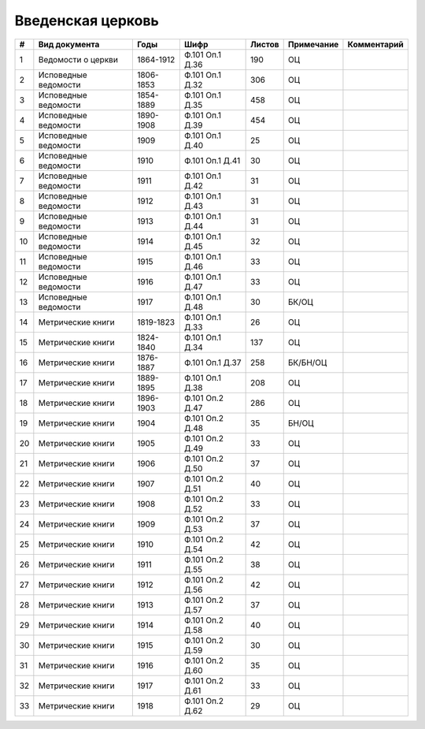 
.. Church datasheet RST template
.. Autogenerated by cfp-sphinx.py

.. index:: Введенская церковь

Введенская церковь
==================

.. list-table::
   :header-rows: 1

   * - #
     - Вид документа
     - Годы
     - Шифр
     - Листов
     - Примечание
     - Комментарий

   * - 1
     - Ведомости о церкви
     - 1864-1912
     - Ф.101 Оп.1 Д.36
     - 190
     - ОЦ
     - 
   * - 2
     - Исповедные ведомости
     - 1806-1853
     - Ф.101 Оп.1 Д.32
     - 306
     - ОЦ
     - 
   * - 3
     - Исповедные ведомости
     - 1854-1889
     - Ф.101 Оп.1 Д.35
     - 458
     - ОЦ
     - 
   * - 4
     - Исповедные ведомости
     - 1890-1908
     - Ф.101 Оп.1 Д.39
     - 454
     - ОЦ
     - 
   * - 5
     - Исповедные ведомости
     - 1909
     - Ф.101 Оп.1 Д.40
     - 25
     - ОЦ
     - 
   * - 6
     - Исповедные ведомости
     - 1910
     - Ф.101 Оп.1 Д.41
     - 30
     - ОЦ
     - 
   * - 7
     - Исповедные ведомости
     - 1911
     - Ф.101 Оп.1 Д.42
     - 31
     - ОЦ
     - 
   * - 8
     - Исповедные ведомости
     - 1912
     - Ф.101 Оп.1 Д.43
     - 31
     - ОЦ
     - 
   * - 9
     - Исповедные ведомости
     - 1913
     - Ф.101 Оп.1 Д.44
     - 31
     - ОЦ
     - 
   * - 10
     - Исповедные ведомости
     - 1914
     - Ф.101 Оп.1 Д.45
     - 32
     - ОЦ
     - 
   * - 11
     - Исповедные ведомости
     - 1915
     - Ф.101 Оп.1 Д.46
     - 33
     - ОЦ
     - 
   * - 12
     - Исповедные ведомости
     - 1916
     - Ф.101 Оп.1 Д.47
     - 33
     - ОЦ
     - 
   * - 13
     - Исповедные ведомости
     - 1917
     - Ф.101 Оп.1 Д.48
     - 30
     - БК/ОЦ
     - 
   * - 14
     - Метрические книги
     - 1819-1823
     - Ф.101 Оп.1 Д.33
     - 26
     - ОЦ
     - 
   * - 15
     - Метрические книги
     - 1824-1840
     - Ф.101 Оп.1 Д.34
     - 137
     - ОЦ
     - 
   * - 16
     - Метрические книги
     - 1876-1887
     - Ф.101 Оп.1 Д.37
     - 258
     - БК/БН/ОЦ
     - 
   * - 17
     - Метрические книги
     - 1889-1895
     - Ф.101 Оп.1 Д.38
     - 208
     - ОЦ
     - 
   * - 18
     - Метрические книги
     - 1896-1903
     - Ф.101 Оп.2 Д.47
     - 286
     - ОЦ
     - 
   * - 19
     - Метрические книги
     - 1904
     - Ф.101 Оп.2 Д.48
     - 35
     - БН/ОЦ
     - 
   * - 20
     - Метрические книги
     - 1905
     - Ф.101 Оп.2 Д.49
     - 33
     - ОЦ
     - 
   * - 21
     - Метрические книги
     - 1906
     - Ф.101 Оп.2 Д.50
     - 37
     - ОЦ
     - 
   * - 22
     - Метрические книги
     - 1907
     - Ф.101 Оп.2 Д.51
     - 40
     - ОЦ
     - 
   * - 23
     - Метрические книги
     - 1908
     - Ф.101 Оп.2 Д.52
     - 33
     - ОЦ
     - 
   * - 24
     - Метрические книги
     - 1909
     - Ф.101 Оп.2 Д.53
     - 37
     - ОЦ
     - 
   * - 25
     - Метрические книги
     - 1910
     - Ф.101 Оп.2 Д.54
     - 42
     - ОЦ
     - 
   * - 26
     - Метрические книги
     - 1911
     - Ф.101 Оп.2 Д.55
     - 38
     - ОЦ
     - 
   * - 27
     - Метрические книги
     - 1912
     - Ф.101 Оп.2 Д.56
     - 42
     - ОЦ
     - 
   * - 28
     - Метрические книги
     - 1913
     - Ф.101 Оп.2 Д.57
     - 37
     - ОЦ
     - 
   * - 29
     - Метрические книги
     - 1914
     - Ф.101 Оп.2 Д.58
     - 40
     - ОЦ
     - 
   * - 30
     - Метрические книги
     - 1915
     - Ф.101 Оп.2 Д.59
     - 30
     - ОЦ
     - 
   * - 31
     - Метрические книги
     - 1916
     - Ф.101 Оп.2 Д.60
     - 35
     - ОЦ
     - 
   * - 32
     - Метрические книги
     - 1917
     - Ф.101 Оп.2 Д.61
     - 33
     - ОЦ
     - 
   * - 33
     - Метрические книги
     - 1918
     - Ф.101 Оп.2 Д.62
     - 29
     - ОЦ
     - 


